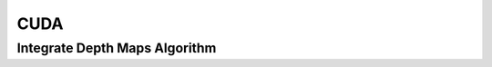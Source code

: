 CUDA
====

.. _cuda_integrate_depth_maps:

Integrate Depth Maps Algorithm
-------------------------------

..  doxygenclass:: kwiver::arrows::cuda::integrate_depth_maps
    :project: kwiver
    :members:
